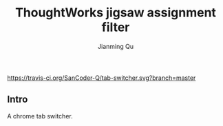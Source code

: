#+OPTIONS: H:2
#+STARTUP: indent
#+STARTUP: show-all
#+PROPERTY: header-args :results silent

#+TITLE: ThoughtWorks jigsaw assignment filter
#+Author: Jianming Qu
#+Email: sancoder.q@gmail.com

[[https://travis-ci.org/SanCoder-Q/tab-switcher][https://travis-ci.org/SanCoder-Q/tab-switcher.svg?branch=master]]

** Intro
A chrome tab switcher.

